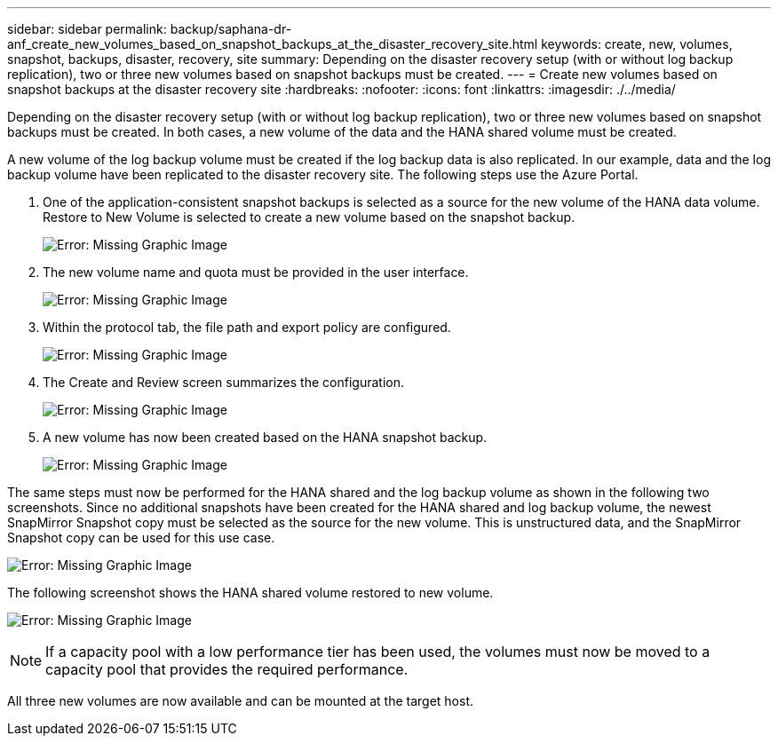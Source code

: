 ---
sidebar: sidebar
permalink: backup/saphana-dr-anf_create_new_volumes_based_on_snapshot_backups_at_the_disaster_recovery_site.html
keywords: create, new, volumes, snapshot, backups, disaster, recovery, site
summary: Depending on the disaster recovery setup (with or without log backup replication), two or three new volumes based on snapshot backups must be created.
---
= Create new volumes based on snapshot backups at the disaster recovery site
:hardbreaks:
:nofooter:
:icons: font
:linkattrs:
:imagesdir: ./../media/

//
// This file was created with NDAC Version 2.0 (August 17, 2020)
//
// 2021-05-24 12:07:40.372973
//

[.lead]
Depending on the disaster recovery setup (with or without log backup replication), two or three new volumes based on snapshot backups must be created. In both cases, a new volume of the data and the HANA shared volume must be created. 

A new volume of the log backup volume must be created if the log backup data is also replicated. In our example, data and the log backup volume have been replicated to the disaster recovery site. The following steps use the Azure Portal.

. One of the application-consistent snapshot backups is selected as a source for the new volume of the HANA data volume. Restore to New Volume is selected to create a new volume based on the snapshot backup.
+
image:saphana-dr-anf_image19.png[Error: Missing Graphic Image]

. The new volume name and quota must be provided in the user interface.
+
image:saphana-dr-anf_image20.png[Error: Missing Graphic Image]

. Within the protocol tab, the file path and export policy are configured.
+
image:saphana-dr-anf_image21.png[Error: Missing Graphic Image]

. The Create and Review screen summarizes the configuration.
+
image:saphana-dr-anf_image22.png[Error: Missing Graphic Image]

. A new volume has now been created based on the HANA snapshot backup.
+
image:saphana-dr-anf_image23.png[Error: Missing Graphic Image]

The same steps must now be performed for the HANA shared and the log backup volume as shown in the following two screenshots. Since no additional snapshots have been created for the HANA shared and log backup volume, the newest SnapMirror Snapshot copy must be selected as the source for the new volume. This is unstructured data, and the SnapMirror Snapshot copy can be used for this use case.

image:saphana-dr-anf_image24.png[Error: Missing Graphic Image]

The following screenshot shows the HANA shared volume restored to new volume.

image:saphana-dr-anf_image25.png[Error: Missing Graphic Image]

[NOTE]
If a capacity pool with a low performance tier has been used, the volumes must now be moved to a capacity pool that provides the required performance.

All three new volumes are now available and can be mounted at the target host.

